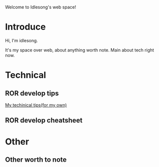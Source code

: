  Welcome to Idlesong's web space!
* Introduce
[[file:./img/my_icon.JPG]] Hi, I'm idlesong.

It's my space over web, about anything worth note. Main about tech right now.
* Technical
** ROR develop tips
[[file:tech_tips.html][My techinical tips(for my own)]]
** ROR develop cheatsheet
* Other
** Other worth to note

